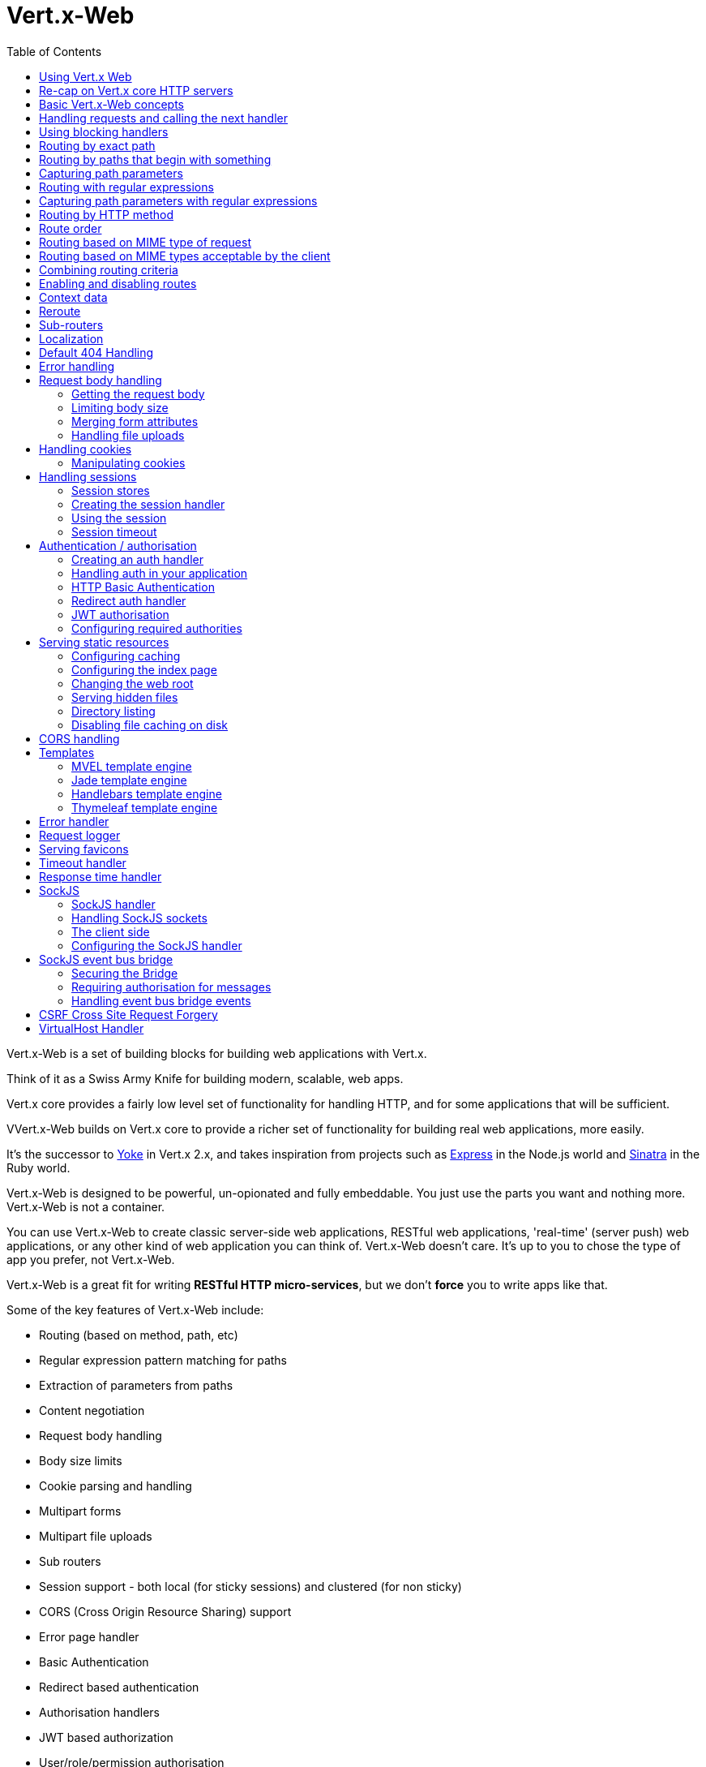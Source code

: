 = Vert.x-Web
:toc: left

Vert.x-Web is a set of building blocks for building web applications with Vert.x.

Think of it as a Swiss Army Knife for building
modern, scalable, web apps.

Vert.x core provides a fairly low level set of functionality for handling HTTP, and for some applications
that will be sufficient.

VVert.x-Web builds on Vert.x core to provide a richer set of functionality for building real web applications, more
easily.

It's the successor to http://pmlopes.github.io/yoke/[Yoke] in Vert.x 2.x, and takes inspiration from projects such
as http://expressjs.com/[Express] in the Node.js world and http://www.sinatrarb.com/[Sinatra] in the Ruby world.

Vert.x-Web is designed to be powerful, un-opionated and fully embeddable. You just use the parts you want and nothing more.
Vert.x-Web is not a container.

You can use Vert.x-Web to create classic server-side web applications, RESTful web applications, 'real-time' (server push)
web applications, or any other kind of web application you can think of. Vert.x-Web doesn't care. It's up to you to chose
the type of app you prefer, not Vert.x-Web.

Vert.x-Web is a great fit for writing *RESTful HTTP micro-services*, but we don't *force* you to write apps like that.

Some of the key features of Vert.x-Web include:

* Routing (based on method, path, etc)
* Regular expression pattern matching for paths
* Extraction of parameters from paths
* Content negotiation
* Request body handling
* Body size limits
* Cookie parsing and handling
* Multipart forms
* Multipart file uploads
* Sub routers
* Session support - both local (for sticky sessions) and clustered (for non sticky)
* CORS (Cross Origin Resource Sharing) support
* Error page handler
* Basic Authentication
* Redirect based authentication
* Authorisation handlers
* JWT based authorization
* User/role/permission authorisation
* Favicon handling
* Template support for server side rendering, including support for the following template engines out of the box:
** Handlebars
** Jade,
** MVEL
** Thymeleaf
* Response time handler
* Static file serving, including caching logic and directory listing.
* Request timeout support
* SockJS support
* Event-bus bridge
* CSRF Cross Site Request Forgery
* VirtualHost

Most features in Vert.x-Web are implemented as handlers so you can always write your own. We envisage many more being written
over time.

We'll discuss all these features in this manual.

== Using Vert.x Web

To use vert.x web, add the following dependency to the _dependencies_ section of your build descriptor:

* Maven (in your `pom.xml`):

[source,xml,subs="+attributes"]
----
<dependency>
  <groupId>io.vertx</groupId>
  <artifactId>vertx-web</artifactId>
  <version>3.2.0-SNAPSHOT</version>
</dependency>
----

* Gradle (in your `build.gradle` file):

[source,groovy,subs="+attributes"]
----
compile io.vertx:vertx-web:3.2.0-SNAPSHOT
----


== Re-cap on Vert.x core HTTP servers

Vert.x-Web uses and exposes the API from Vert.x core, so it's well worth getting familiar with the basic concepts of writing
HTTP servers using Vert.x core, if you're not already.

The Vert.x core HTTP documentation goes into a lot of detail on this.

Here's a hello world web server written using Vert.x core. At this point there is no Vert.x-Web involved:

[source,java]
----
server = vertx.create_http_server()

server.request_handler() { |request|

  # This handler gets called for each request that arrives on the server
  response = request.response()
  response.put_header("content-type", "text/plain")

  # Write to the response and end it
  response.end("Hello World!")
}

server.listen(8080)

----

We create an HTTP server instance, and we set a request handler on it. The request handler will be called whenever
a request arrives on the server.

When that happens we are just going to set the content type to `text/plain`, and write `Hello World!` and end the
response.

We then tell the server to listen at port `8080` (default host is `localhost`).

You can run this, and point your browser at `http://localhost:8080` to verify that it works as expected.

== Basic Vert.x-Web concepts

Here's the 10000 foot view:

A `link:yardoc/VertxWeb/Router.html[Router]` is one of the core concepts of Vert.x-Web. It's an object which maintains zero or more
`link:yardoc/VertxWeb/Route.html[Routes]` .

A router takes an HTTP request and finds the first matching route for that request, and passes the request to that route.

The route can have a _handler_ associated with it, which then receives the request. You then _do something_ with the
request, and then, either end it or pass it to the next matching handler.

Here's a simple router example:

[source,ruby]
----
require 'vertx-web/router'
server = vertx.create_http_server()

router = VertxWeb::Router.router(vertx)

router.route().handler() { |routingContext|

  # This handler will be called for every request
  response = routingContext.response()
  response.put_header("content-type", "text/plain")

  # Write to the response and end it
  response.end("Hello World from Vert.x-Web!")
}

server.request_handler(&router.method(:accept)).listen(8080)


----

It basically does the same thing as the Vert.x Core HTTP server hello world example from the previous section,
but this time using Vert.x-Web.

We create an HTTP server as before, then we create a router. Once we've done that we create a simple route with
no matching criteria so it will match _all_ requests that arrive on the server.

We then specify a handler for that route. That handler will be called for all requests that arrive on the server.

The object that gets passed into the handler is a `link:yardoc/VertxWeb/RoutingContext.html[RoutingContext]` - this contains
the standard Vert.x `link:../../vertx-core/ruby/yardoc/Vertx/HttpServerRequest.html[HttpServerRequest]` and `link:../../vertx-core/ruby/yardoc/Vertx/HttpServerResponse.html[HttpServerResponse]`
but also various other useful stuff that makes working with Vert.x-Web simpler.

For every request that is routed there is a unique routing context instance, and the same instance is passed to
all handlers for that request.

Once we've set up the handler, we set the request handler of the HTTP server to pass all incoming requests
to `link:yardoc/VertxWeb/Router.html#accept-instance_method[accept]`.

So, that's the basics. Now we'll look at things in more detail:

== Handling requests and calling the next handler

When Vert.x-Web decides to route a request to a matching route, it calls the handler of the route passing in an instance
of `link:yardoc/VertxWeb/RoutingContext.html[RoutingContext]`.

If you don't end the response in your handler, you should call `link:yardoc/VertxWeb/RoutingContext.html#next-instance_method[next]` so another
matching route can handle the request (if any).

You don't have to call `link:yardoc/VertxWeb/RoutingContext.html#next-instance_method[next]` before the handler has finished executing.
You can do this some time later, if you want:

[source,ruby]
----

route1 = router.route("/some/path/").handler() { |routingContext|

  response = routingContext.response()
  # enable chunked responses because we will be adding data as
  # we execute over other handlers. This is only required once and
  # only if several handlers do output.
  response.set_chunked(true)

  response.write("route1\n")

  # Call the next matching route after a 5 second delay
  routingContext.vertx().set_timer(5000) { |tid|
    routingContext.next()
  }
}

route2 = router.route("/some/path/").handler() { |routingContext|

  response = routingContext.response()
  response.write("route2\n")

  # Call the next matching route after a 5 second delay
  routingContext.vertx().set_timer(5000) { |tid|
    routingContext.next()
  }
}

route3 = router.route("/some/path/").handler() { |routingContext|

  response = routingContext.response()
  response.write("route3")

  # Now end the response
  routingContext.response().end()
}


----

In the above example `route1` is written to the response, then 5 seconds later `route2` is written to the response,
then 5 seconds later `route3` is written to the response and the response is ended.

Note, all this happens without any thread blocking.

== Using blocking handlers

Sometimes, you might have to do something in a handler that might block the event loop for some time, e.g. call
a legacy blocking API or do some intensive calculation.

You can't do that in a normal handler, so we provide the ability to set blocking handlers on a route.

A blocking handler looks just like a normal handler but it's called by Vert.x using a thread from the worker pool
not using an event loop.

You set a blocking handler on a route with `link:yardoc/VertxWeb/Route.html#blocking_handler-instance_method[blockingHandler]`.
Here's an example:

[source,ruby]
----

router.route().blocking_handler() { |routingContext|

  # Do something that might take some time synchronously
  service.do_something_that_blocks()

  # Now call the next handler
  routingContext.next()

}

----

By default, any blocking handlers executed on the same context (e.g. the same verticle instance) are _ordered_ - this
means the next one won't be executed until the previous one has completed. If you don't care about orderering and
don't mind your blocking handlers executing in parallel you can set the blocking handler specifying `ordered` as
false using `link:yardoc/VertxWeb/Route.html#blocking_handler-instance_method[blockingHandler]`.

== Routing by exact path

A route can be set-up to match the path from the request URI. In this case it will match any request which has a path
that's the same as the specified path.

In the following example the handler will be called for a request `/some/path/`. We also ignore trailing slashes
so it will be called for paths `/some/path` and `/some/path//` too:

[source,ruby]
----

route = router.route().path("/some/path/")

route.handler() { |routingContext|
  # This handler will be called for the following request paths:

  # `/some/path`
  # `/some/path/`
  # `/some/path//`
  #
  # but not:
  # `/some/path/subdir`
}


----

== Routing by paths that begin with something

Often you want to route all requests that begin with a certain path. You could use a regex to do this, but a simply
way is to use an asterisk `*` at the end of the path when declaring the route path.

In the following example the handler will be called for any request with a URI path that starts with
`/some/path/`.

For example `/some/path/foo.html` and `/some/path/otherdir/blah.css` would both match.

[source,ruby]
----

route = router.route().path("/some/path/*")

route.handler() { |routingContext|
  # This handler will be called for any path that starts with
  # `/some/path/`, e.g.

  # `/some/path`
  # `/some/path/`
  # `/some/path/subdir`
  # `/some/path/subdir/blah.html`
  #
  # but not:
  # `/some/bath`
}


----

With any path it can also be specified when creating the route:

[source,ruby]
----

route = router.route("/some/path/*")

route.handler() { |routingContext|
  # This handler will be called same as previous example
}


----

== Capturing path parameters

It's possible to match paths using placeholders for parameters which are then available in the request
`link:../../vertx-core/ruby/yardoc/Vertx/HttpServerRequest.html#params-instance_method[params]`.

Here's an example

[source,ruby]
----

route = router.route(:POST, "/catalogue/products/:productype/:productid/")

route.handler() { |routingContext|

  productType = routingContext.request().get_param("producttype")
  productID = routingContext.request().get_param("productid")

  # Do something with them...
}


----

The placeholders consist of `:` followed by the parameter name. Parameter names consist of any alphabetic character,
numeric character or underscore.

In the above example, if a POST request is made to path: `/catalogue/products/tools/drill123/` then the route will match
and `productType` will receive the value `tools` and productID will receive the value `drill123`.

== Routing with regular expressions

Regular expressions can also be used to match URI paths in routes.

[source,ruby]
----

# Matches any path ending with 'foo'
route = router.route().path_regex(".*foo")

route.handler() { |routingContext|

  # This handler will be called for:

  # /some/path/foo
  # /foo
  # /foo/bar/wibble/foo
  # /foo/bar

  # But not:
  # /bar/wibble
}


----

Alternatively the regex can be specified when creating the route:

[source,ruby]
----

route = router.route_with_regex(".*foo")

route.handler() { |routingContext|

  # This handler will be called same as previous example

}


----

== Capturing path parameters with regular expressions

You can also capture path parameters when using regular expressions, here's an example:

[source,ruby]
----

route = router.route_with_regex(".*foo")

# This regular expression matches paths that start with something like:
# "/foo/bar" - where the "foo" is captured into param0 and the "bar" is captured into
# param1
route.path_regex("\\/([^\\/]+)\\/([^\\/]+)").handler() { |routingContext|

  productType = routingContext.request().get_param("param0")
  productID = routingContext.request().get_param("param1")

  # Do something with them...
}


----

In the above example, if a request is made to path: `/tools/drill123/` then the route will match
and `productType` will receive the value `tools` and productID will receive the value `drill123`.

Captures are denoted in regular expressions with capture groups (i.e. surrounding the capture with round brackets)

== Routing by HTTP method

By default a route will match all HTTP methods.

If you want a route to only match for a specific HTTP method you can use `link:yardoc/VertxWeb/Route.html#method-instance_method[method]`

[source,ruby]
----

route = router.route().method(:POST)

route.handler() { |routingContext|

  # This handler will be called for any POST request

}


----

Or you can specify this with a path when creating the route:

[source,ruby]
----

route = router.route(:POST, "/some/path/")

route.handler() { |routingContext|

  # This handler will be called for any POST request to a URI path starting with /some/path/

}


----

If you want to route for a specific HTTP method you can also use the methods such as `link:yardoc/VertxWeb/Router.html#get-instance_method[get]`,
`link:yardoc/VertxWeb/Router.html#post-instance_method[post]` and `link:yardoc/VertxWeb/Router.html#put-instance_method[put]` named after the HTTP
method name. For example:

[source,ruby]
----

router.get().handler() { |routingContext|

  # Will be called for any GET request

}

router.get("/some/path/").handler() { |routingContext|

  # Will be called for any GET request to a path
  # starting with /some/path

}

router.get_with_regex(".*foo").handler() { |routingContext|

  # Will be called for any GET request to a path
  # ending with `foo`

}

# There are also equivalents to the above for PUT, POST, DELETE, HEAD and OPTIONS


----

If you want to specify a route will match for more than HTTP method you can call `link:yardoc/VertxWeb/Route.html#method-instance_method[method]`
multiple times:

[source,ruby]
----

route = router.route().method(:POST).method(:PUT)

route.handler() { |routingContext|

  # This handler will be called for any POST or PUT request

}


----

== Route order

By default routes are matched in the order they are added to the router.

When a request arrives the router will step through each route and check if it matches, if it matches then
the handler for that route will be called.

If the handler subsequently calls `link:yardoc/VertxWeb/RoutingContext.html#next-instance_method[next]` the handler for the next
matching route (if any) will be called. And so on.

Here's an example to illustrate this:

[source,ruby]
----

route1 = router.route("/some/path/").handler() { |routingContext|

  response = routingContext.response()
  # enable chunked responses because we will be adding data as
  # we execute over other handlers. This is only required once and
  # only if several handlers do output.
  response.set_chunked(true)

  response.write("route1\n")

  # Now call the next matching route
  routingContext.next()
}

route2 = router.route("/some/path/").handler() { |routingContext|

  response = routingContext.response()
  response.write("route2\n")

  # Now call the next matching route
  routingContext.next()
}

route3 = router.route("/some/path/").handler() { |routingContext|

  response = routingContext.response()
  response.write("route3")

  # Now end the response
  routingContext.response().end()
}


----

In the above example the response will contain:

----
route1
route2
route3
----

As the routes have been called in that order for any request that starts with `/some/path`.

If you want to override the default ordering for routes, you can do so using `link:yardoc/VertxWeb/Route.html#order-instance_method[order]`,
specifying an integer value.

Routes are assigned an order at creation time corresponding to the order in which they were added to the router, with
the first route numbered `0`, the second route numbered `1`, and so on.

By specifying an order for the route you can override the default ordering. Order can also be negative, e.g. if you
want to ensure a route is evaluated before route number `0`.

Let's change the ordering of route2 so it runs before route1:

[source,ruby]
----

route1 = router.route("/some/path/").handler() { |routingContext|

  response = routingContext.response()
  response.write("route1\n")

  # Now call the next matching route
  routingContext.next()
}

route2 = router.route("/some/path/").handler() { |routingContext|

  response = routingContext.response()
  # enable chunked responses because we will be adding data as
  # we execute over other handlers. This is only required once and
  # only if several handlers do output.
  response.set_chunked(true)

  response.write("route2\n")

  # Now call the next matching route
  routingContext.next()
}

route3 = router.route("/some/path/").handler() { |routingContext|

  response = routingContext.response()
  response.write("route3")

  # Now end the response
  routingContext.response().end()
}

# Change the order of route2 so it runs before route1
route2.order(-1)

----

then the response will now contain:

----
route2
route1
route3
----

If two matching routes have the same value of order, then they will be called in the order they were added.

You can also specify that a route is handled last, with `link:yardoc/VertxWeb/Route.html#last-instance_method[last]`

== Routing based on MIME type of request

You can specify that a route will match against matching request MIME types using `link:yardoc/VertxWeb/Route.html#consumes-instance_method[consumes]`.

In this case, the request will contain a `content-type` header specifying the MIME type of the request body.
This will be matched against the value specified in `link:yardoc/VertxWeb/Route.html#consumes-instance_method[consumes]`.

Basically, `consumes` is describing which MIME types the handler can _consume_.

Matching can be done on exact MIME type matches:

[source,ruby]
----

# Exact match
router.route().consumes("text/html").handler() { |routingContext|

  # This handler will be called for any request with
  # content-type header set to `text/html`

}

----

Multiple exact matches can also be specified:

[source,ruby]
----

# Multiple exact matches
router.route().consumes("text/html").consumes("text/plain").handler() { |routingContext|

  # This handler will be called for any request with
  # content-type header set to `text/html` or `text/plain`.

}

----

Matching on wildcards for the sub-type is supported:

[source,ruby]
----

# Sub-type wildcard match
router.route().consumes("text/*").handler() { |routingContext|

  # This handler will be called for any request with top level type `text`
  # e.g. content-type header set to `text/html` or `text/plain` will both match

}

----

And you can also match on the top level type

[source,ruby]
----

# Top level type wildcard match
router.route().consumes("*/json").handler() { |routingContext|

  # This handler will be called for any request with sub-type json
  # e.g. content-type header set to `text/json` or `application/json` will both match

}

----

If you don't specify a `/` in the consumers, it will assume you meant the sub-type.

== Routing based on MIME types acceptable by the client

The HTTP `accept` header is used to signify which MIME types of the response are acceptable to the client.

An `accept` header can have multiple MIME types separated by '`,`'.

MIME types can also have a `q` value appended to them* which signifies a weighting to apply if more than one
response MIME type is available matching the accept header. The q value is a number between 0 and 1.0.
If omitted it defaults to 1.0.

For example, the following `accept` header signifies the client will accept a MIME type of only `text/plain`:

 Accept: text/plain

With the following the client will accept `text/plain` or `text/html` with no preference.

 Accept: text/plain, text/html

With the following the client will accept `text/plain` or `text/html` but prefers `text/html` as it has a higher
`q` value (the default value is q=1.0)

 Accept: text/plain; q=0.9, text/html

If the server can provide both text/plain and text/html it should provide the text/html in this case.

By using `link:yardoc/VertxWeb/Route.html#produces-instance_method[produces]` you define which MIME type(s) the route produces, e.g. the
following handler produces a response with MIME type `application/json`.

[source,java]
----

router.route().produces("application/json").handler() { |routingContext|

  response = routingContext.response()
  response.put_header("content-type", "application/json")
  response.write(someJSON).end()

}

----

In this case the route will match with any request with an `accept` header that matches `application/json`.

Here are some examples of `accept` headers that will match:

 Accept: application/json
 Accept: application/*
 Accept: application/json, text/html
 Accept: application/json;q=0.7, text/html;q=0.8, text/plain

You can also mark your route as producing more than one MIME type. If this is the case, then you use
`link:yardoc/VertxWeb/RoutingContext.html#get_acceptable_content_type-instance_method[getAcceptableContentType]` to find out the actual MIME type that
was accepted.

[source,ruby]
----

# This route can produce two different MIME types
router.route().produces("application/json").produces("text/html").handler() { |routingContext|

  response = routingContext.response()

  # Get the actual MIME type acceptable
  acceptableContentType = routingContext.get_acceptable_content_type()

  response.put_header("content-type", acceptableContentType)
  response.write(whatever).end()
}

----

In the above example, if you sent a request with the following `accept` header:

 Accept: application/json; q=0.7, text/html

Then the route would match and `acceptableContentType` would contain `text/html` as both are
acceptable but that has a higher `q` value.

== Combining routing criteria

You can combine all the above routing criteria in many different ways, for example:

[source,ruby]
----

route = router.route(:PUT, "myapi/orders").consumes("application/json").produces("application/json")

route.handler() { |routingContext|

  # This would be match for any PUT method to paths starting with "myapi/orders" with a
  # content-type of "application/json"
  # and an accept header matching "application/json"

}


----

== Enabling and disabling routes

You can disable a route with `link:yardoc/VertxWeb/Route.html#disable-instance_method[disable]`. A disabled route will be ignored when matching.

You can re-enable a disabled route with `link:yardoc/VertxWeb/Route.html#enable-instance_method[enable]`

== Context data

You can use the context data in the `link:yardoc/VertxWeb/RoutingContext.html[RoutingContext]` to maintain any data that you
want to share between handlers for the lifetime of the request.

Here's an example where one handler sets some data in the context data and a subsequent handler retrieves it:

You can use the `link:yardoc/VertxWeb/RoutingContext.html#put-instance_method[put]` to put any object, and
`link:yardoc/VertxWeb/RoutingContext.html#get-instance_method[get]` to retrieve any object from the context data.

A request sent to path `/some/path/other` will match both routes.

[source,ruby]
----

router.get("/some/path").handler() { |routingContext|

  routingContext.put("foo", "bar")
  routingContext.next()

}

router.get("/some/path/other").handler() { |routingContext|

  bar = routingContext.get("foo")
  # Do something with bar
  routingContext.response().end()

}


----



== Reroute

Until now all routing mechanism allow you to handle your requests in a sequential way, however there might be times
where you will want to go back. Since the context does not expose any information about the previous or next handler,
mostly because this information is dynamic there is a way to restart the whole routing from the start of the current
Router.

[source,ruby]
----

router.get("/some/path").handler() { |routingContext|

  routingContext.put("foo", "bar")
  routingContext.next()

}

router.get("/some/path/B").handler() { |routingContext|
  routingContext.response().end()
}

router.get("/some/path").handler() { |routingContext|
  routingContext.reroute("/some/path/B")
}


----

So from the code you can see that if a request arrives at `/some/path` if first add a value to the context, then
moves to the next handler that re routes the request to `/some/path/B` which terminates the request.

You can reroute based on a new path or based on a new path and method. Note however that rerouting based on method
might introduce security issues since for example a usually safe GET request can become a DELETE.

== Sub-routers

Sometimes if you have a lot of handlers it can make sense to split them up into multiple routers. This is also useful
if you want to reuse a set of handlers in a different application, rooted at a different path root.

To do this you can mount a router at a _mount point_ in another router. The router that is mounted is called a
_sub-router_. Sub routers can mount other sub routers so you can have several levels of sub-routers if you like.

Let's look at a simple example of a sub-router mounted with another router.

This sub-router will maintain the set of handlers that corresponds to a simple fictional REST API. We will mount that on another
router. The full implementation of the REST API is not shown.

Here's the sub-router:

[source,ruby]
----
require 'vertx-web/router'

restAPI = VertxWeb::Router.router(vertx)

restAPI.get("/products/:productID").handler() { |rc|

  # TODO Handle the lookup of the product....
  rc.response().write(productJSON)

}

restAPI.put("/products/:productID").handler() { |rc|

  # TODO Add a new product...
  rc.response().end()

}

restAPI.delete("/products/:productID").handler() { |rc|

  # TODO delete the product...
  rc.response().end()

}

----

If this router was used as a top level router, then GET/PUT/DELETE requests to urls like `/products/product1234`
would invoke the  API.

However, let's say we already have a web-site as described by another router:

[source,ruby]
----
require 'vertx-web/router'
mainRouter = VertxWeb::Router.router(vertx)

# Handle static resources
mainRouter.route("/static/*").handler(&myStaticHandler)

mainRouter.route(".*\\.templ").handler(&myTemplateHandler)

----

We can now mount the sub router on the main router, against a mount point, in this case `/productsAPI`

[source,ruby]
----

mainRouter.mount_sub_router("/productsAPI", restAPI)


----

This means the REST API is now accessible via paths like: `/productsAPI/products/product1234`

== Localization

Vert.x Web parses the `Accept-Language` header and provides some helper methods to identify which is the preferred
locale for a client or the sorted list of preferred locales by quality.

[source,ruby]
----

route = router.get("/localized").handler() { |rc|
  # although it might seem strange by running a loop with a switch we
  # make sure that the locale order of preference is preserved when
  # replying in the users language.
  rc.acceptable_locales().each do |locale|
    return
  end
  # we do not know the user language so lets just inform that back:
  rc.response().end("Sorry we don't speak: #{rc.preferred_locale()}")
}

----

The main method `link:yardoc/VertxWeb/RoutingContext.html#acceptable_locales-instance_method[acceptableLocales]` will return the ordered list of locales the
user understands, if you're only interested in the user prefered locale then the helper:
`link:yardoc/VertxWeb/RoutingContext.html#preferred_locale-instance_method[preferredLocale]` will return the 1st element of the list or `null` if no
locale was provided by the user.

== Default 404 Handling

If no routes match for any particular request, Vert.x-Web will signal a 404 error.

This can then be handled by your own error handler, or perhaps the augmented error handler that we supply to use,
or if no error handler is provided Vert.x-Web will send back a basic 404 (Not Found) response.

== Error handling

As well as setting handlers to handle requests you can also set handlers to handle failures in routing.

Failure handlers are used with the exact same route matching criteria that you use with normal handlers.

For example you can provide a failure handler that will only handle failures on certain paths, or for certain HTTP methods.

This allows you to set different failure handlers for different parts of your application.

Here's an example failure handler that will only be called for failure that occur when routing to GET requests
to paths that start with `/somepath/`:

[source,ruby]
----

route = router.get("/somepath/*")

route.failure_handler() { |frc|

  # This will be called for failures that occur
  # when routing requests to paths starting with
  # '/somepath/'

}

----

Failure routing will occur if a handler throws an exception, or if a handler calls
`link:yardoc/VertxWeb/RoutingContext.html#fail-instance_method[fail]` specifying an HTTP status code to deliberately signal a failure.

If an exception is caught from a handler this will result in a failure with status code `500` being signalled.

When handling the failure, the failure handler is passed the routing context which also allows the failure or failure code
to be retrieved so the failure handler can use that to generate a failure response.

[source,ruby]
----

route1 = router.get("/somepath/path1/")

route1.handler() { |routingContext|

  # Let's say this throws a RuntimeException
  raise "something happened!"

}

route2 = router.get("/somepath/path2")

route2.handler() { |routingContext|

  # This one deliberately fails the request passing in the status code
  # E.g. 403 - Forbidden
  routingContext.fail(403)

}

# Define a failure handler
# This will get called for any failures in the above handlers
route3 = router.get("/somepath/*")

route3.failure_handler() { |failureRoutingContext|

  statusCode = failureRoutingContext.status_code()

  # Status code will be 500 for the RuntimeException or 403 for the other failure
  response = failureRoutingContext.response()
  response.set_status_code(statusCode).end("Sorry! Not today")

}


----

For the eventuality that an error occurs when running the error handler related usage of not allowed characters in
status message header, then the original status message will be changed to the default message from the error code.
This is a tradeoff to keep the semantics of the HTTP protocol working instead of abruptly creash and close the socket
without properly completing the protocol.

== Request body handling

The `link:yardoc/VertxWeb/BodyHandler.html[BodyHandler]` allows you to retrieve request bodies, limit body sizes and handle
file uploads.

You should make sure a body handler is on a matching route for any requests that require this functionality.

The usage of this handler requires that it is installed as soon as possible in the router since it needs
to install handlers to consume the HTTP request body and this must be done before executing any async call.

[source,ruby]
----
require 'vertx-web/body_handler'

# This body handler will be called for all routes
router.route().handler(&VertxWeb::BodyHandler.create().method(:handle))


----

=== Getting the request body

If you know the request body is JSON, then you can use `link:yardoc/VertxWeb/RoutingContext.html#get_body_as_json-instance_method[getBodyAsJson]`,
if you know it's a string you can use `link:yardoc/VertxWeb/RoutingContext.html#get_body_as_string-instance_method[getBodyAsString]`, or to
retrieve it as a buffer use `link:yardoc/VertxWeb/RoutingContext.html#get_body-instance_method[getBody]`.

=== Limiting body size

To limit the size of a request body, create the body handler then use `link:yardoc/VertxWeb/BodyHandler.html#set_body_limit-instance_method[setBodyLimit]`
to specifying the maximum body size, in bytes. This is useful to avoid running out of memory with very large bodies.

If an attempt to send a body greater than the maximum size is made, an HTTP status code of 413 - `Request Entity Too Large`,
will be sent.

There is no body limit by default.

=== Merging form attributes

By default, the body handler will merge any form attributes into the request parameters. If you don't want this behaviour
you can use disable it with `link:yardoc/VertxWeb/BodyHandler.html#set_merge_form_attributes-instance_method[setMergeFormAttributes]`.

=== Handling file uploads

Body handler is also used to handle multi-part file uploads.

If a body handler is on a matching route for the request, any file uploads will be automatically streamed to the
uploads directory, which is `file-uploads` by default.

Each file will be given an automatically generated file name, and the file uploads will be available on the routing
context with `link:yardoc/VertxWeb/RoutingContext.html#file_uploads-instance_method[fileUploads]`.

Here's an example:

[source,ruby]
----
require 'vertx-web/body_handler'

router.route().handler(&VertxWeb::BodyHandler.create().method(:handle))

router.post("/some/path/uploads").handler() { |routingContext|

  uploads = routingContext.file_uploads()
  # Do something with uploads....

}

----

Each file upload is described by a `link:yardoc/VertxWeb/FileUpload.html[FileUpload]` instance, which allows various properties
such as the name, file-name and size to be accessed.

== Handling cookies

Vert.x-Web has cookies support using the `link:yardoc/VertxWeb/CookieHandler.html[CookieHandler]`.

You should make sure a cookie handler is on a matching route for any requests that require this functionality.

[source,ruby]
----
require 'vertx-web/cookie_handler'

# This cookie handler will be called for all routes
router.route().handler(&VertxWeb::CookieHandler.create().method(:handle))


----

=== Manipulating cookies

You use `link:yardoc/VertxWeb/RoutingContext.html#get_cookie-instance_method[getCookie]` to retrieve
a cookie by name, or use `link:yardoc/VertxWeb/RoutingContext.html#cookies-instance_method[cookies]` to retrieve the entire set.

To remove a cookie, use `link:yardoc/VertxWeb/RoutingContext.html#remove_cookie-instance_method[removeCookie]`.

To add a cookie use `link:yardoc/VertxWeb/RoutingContext.html#add_cookie-instance_method[addCookie]`.

The set of cookies will be written back in the response automatically when the response headers are written so the
browser can store them.

Cookies are described by instances of `link:yardoc/VertxWeb/Cookie.html[Cookie]`. This allows you to retrieve the name,
value, domain, path and other normal cookie properties.

Here's an example of querying and adding cookies:

[source,ruby]
----
require 'vertx-web/cookie_handler'
require 'vertx-web/cookie'

# This cookie handler will be called for all routes
router.route().handler(&VertxWeb::CookieHandler.create().method(:handle))

router.route("some/path/").handler() { |routingContext|

  someCookie = routingContext.get_cookie("mycookie")
  cookieValue = someCookie.get_value()

  # Do something with cookie...

  # Add a cookie - this will get written back in the response automatically
  routingContext.add_cookie(VertxWeb::Cookie.cookie("othercookie", "somevalue"))
}

----

== Handling sessions

Vert.x-Web provides out of the box support for sessions.

Sessions last between HTTP requests for the length of a browser session and give you a place where you can add
session-scope information, such as a shopping basket.

Vert.x-Web uses session cookies to identify a session. The session cookie is temporary and will be deleted by your browser
when it's closed.

We don't put the actual data of your session in the session cookie - the cookie simply uses an identifier to look-up
the actual session on the server. The identifier is a random UUID generated using a secure random, so it should
be effectively unguessable.

Cookies are passed across the wire in HTTP requests and responses so it's always wise to make sure you are using
HTTPS when sessions are being used. Vert.x will warn you if you attempt to use sessions over straight HTTP.

To enable sessions in your application you must have a `link:yardoc/VertxWeb/SessionHandler.html[SessionHandler]`
on a matching route before your application logic.

The session handler handles the creation of session cookies and the lookup of the session so you don't have to do
that yourself.

=== Session stores

To create a session handler you need to have a session store instance. The session store is the object that
holds the actual sessions for your application.

Vert.x-Web comes with two session store implementations out of the box, and you can also write your own if you prefer.

==== Local session store

With this store, sessions are stored locally in memory and only available in this instance.

This store is appropriate if you have just a single Vert.x instance of you are using sticky sessions in your application
and have configured your load balancer to always route HTTP requests to the same Vert.x instance.

If you can't ensure your requests will all terminate on the same server then don't use this store as your
requests might end up on a server which doesn't know about your session.

Local session stores are implemented by using a shared local map, and have a reaper which clears out expired sessions.

The reaper interval can be configured with
`link:yardoc/VertxWeb/LocalSessionStore.html#create-class_method[LocalSessionStore.create]`.

Here are some examples of creating a `link:yardoc/VertxWeb/LocalSessionStore.html[LocalSessionStore]`

[source,ruby]
----
require 'vertx-web/local_session_store'

# Create a local session store using defaults
store1 = VertxWeb::LocalSessionStore.create(vertx)

# Create a local session store specifying the local shared map name to use
# This might be useful if you have more than one application in the same
# Vert.x instance and want to use different maps for different applications
store2 = VertxWeb::LocalSessionStore.create(vertx, "myapp3.sessionmap")

# Create a local session store specifying the local shared map name to use and
# setting the reaper interval for expired sessions to 10 seconds
store3 = VertxWeb::LocalSessionStore.create(vertx, "myapp3.sessionmap", 10000)


----

==== Clustered session store

With this store, sessions are stored in a distributed map which is accessible across the Vert.x cluster.

This store is appropriate if you're _not_ using sticky sessions, i.e. your load balancer is distributing different
requests from the same browser to different servers.

Your session is accessible from any node in the cluster using this store.

To you use a clustered session store you should make sure your Vert.x instance is clustered.

Here are some examples of creating a `link:yardoc/VertxWeb/ClusteredSessionStore.html[ClusteredSessionStore]`

[source,ruby]
----
require 'vertx-web/clustered_session_store'
require 'vertx/vertx'

# a clustered Vert.x
Vertx::Vertx.clustered_vertx({
  'clustered' => true
}) { |res_err,res|

  vertx = res

  # Create a clustered session store using defaults
  store1 = VertxWeb::ClusteredSessionStore.create(vertx)

  # Create a clustered session store specifying the distributed map name to use
  # This might be useful if you have more than one application in the cluster
  # and want to use different maps for different applications
  store2 = VertxWeb::ClusteredSessionStore.create(vertx, "myclusteredapp3.sessionmap")
}


----

=== Creating the session handler

Once you've created a session store you can create a session handler, and add it to a route. You should make sure
your session handler is routed to before your application handlers.

You'll also need to include a `link:yardoc/VertxWeb/CookieHandler.html[CookieHandler]` as the session handler uses cookies to
lookup the session. The cookie handler should be before the session handler when routing.

Here's an example:

[source,ruby]
----
require 'vertx-web/router'
require 'vertx-web/cookie_handler'
require 'vertx-web/clustered_session_store'
require 'vertx-web/session_handler'

router = VertxWeb::Router.router(vertx)

# We need a cookie handler first
router.route().handler(&VertxWeb::CookieHandler.create().method(:handle))

# Create a clustered session store using defaults
store = VertxWeb::ClusteredSessionStore.create(vertx)

sessionHandler = VertxWeb::SessionHandler.create(store)

# Make sure all requests are routed through the session handler too
router.route().handler(&sessionHandler.method(:handle))

# Now your application handlers
router.route("/somepath/blah/").handler() { |routingContext|

  session = routingContext.session()
  session.put("foo", "bar")
  # etc

}


----

The session handler will ensure that your session is automatically looked up (or created if no session exists)
from the session store and set on the routing context before it gets to your application handlers.

=== Using the session

In your handlers you can access the session instance with `link:yardoc/VertxWeb/RoutingContext.html#session-instance_method[session]`.

You put data into the session with `link:yardoc/VertxWeb/Session.html#put-instance_method[put]`,
you get data from the session with `link:yardoc/VertxWeb/Session.html#get-instance_method[get]`, and you remove
data from the session with `link:yardoc/VertxWeb/Session.html#remove-instance_method[remove]`.

The keys for items in the session are always strings. The values can be any type for a local session store, and for
a clustered session store they can be any basic type, or `link:../../vertx-core/ruby/yardoc/Vertx/Buffer.html[Buffer]`, `link:unavailable[JsonObject]`,
`link:unavailable[JsonArray]` or a serializable object, as the values have to serialized across the cluster.

Here's an example of manipulating session data:

[source,ruby]
----
require 'vertx-web/cookie_handler'

router.route().handler(&VertxWeb::CookieHandler.create().method(:handle))
router.route().handler(&sessionHandler.method(:handle))

# Now your application handlers
router.route("/somepath/blah").handler() { |routingContext|

  session = routingContext.session()

  # Put some data from the session
  session.put("foo", "bar")

  # Retrieve some data from a session
  age = session.get("age")

  # Remove some data from a session
  obj = session.remove("myobj")

}


----

Sessions are automatically written back to the store after after responses are complete.

You can manually destroy a session using `link:yardoc/VertxWeb/Session.html#destroy-instance_method[destroy]`. This will remove the session
from the context and the session store. Note that if there is no session a new one will be automatically created
for the next request from the browser that's routed through the session handler.

=== Session timeout

Sessions will be automatically timed out if they are not accessed for a time greater than the timeout period. When
a session is timed out, it is removed from the store.

Sessions are automatically marked as accessed when a request arrives and the session is looked up and and when the
response is complete and the session is stored back in the store.

You can also use `link:yardoc/VertxWeb/Session.html#set_accessed-instance_method[setAccessed]` to manually mark a session as accessed.

The session timeout can be configured when creating the session handler. Default timeout is 30 minutes.

== Authentication / authorisation

Vert.x comes with some out-of-the-box handlers for handling both authentication and authorisation.

=== Creating an auth handler

To create an auth handler you need an instance of `link:../../vertx-auth-common/ruby/yardoc/VertxAuthCommon/AuthProvider.html[AuthProvider]`. Auth provider is
used for authentication and authorisation of users. Vert.x provides several auth provider instances out of the box
in the vertx-auth project. For full information on auth providers and how to use and configure them
please consult the auth documentation.

Here's a simple example of creating a basic auth handler given an auth provider.

[source,ruby]
----
require 'vertx-web/cookie_handler'
require 'vertx-web/local_session_store'
require 'vertx-web/session_handler'
require 'vertx-web/basic_auth_handler'

router.route().handler(&VertxWeb::CookieHandler.create().method(:handle))
router.route().handler(&VertxWeb::SessionHandler.create(VertxWeb::LocalSessionStore.create(vertx)).method(:handle))

basicAuthHandler = VertxWeb::BasicAuthHandler.create(authProvider)

----

=== Handling auth in your application

Let's say you want all requests to paths that start with `/private/` to be subject to auth. To do that you make sure
your auth handler is before your application handlers on those paths:

[source,ruby]
----
require 'vertx-web/cookie_handler'
require 'vertx-web/local_session_store'
require 'vertx-web/session_handler'
require 'vertx-web/user_session_handler'
require 'vertx-web/basic_auth_handler'

router.route().handler(&VertxWeb::CookieHandler.create().method(:handle))
router.route().handler(&VertxWeb::SessionHandler.create(VertxWeb::LocalSessionStore.create(vertx)).method(:handle))
router.route().handler(&VertxWeb::UserSessionHandler.create(authProvider).method(:handle))

basicAuthHandler = VertxWeb::BasicAuthHandler.create(authProvider)

# All requests to paths starting with '/private/' will be protected
router.route("/private/*").handler(&basicAuthHandler.method(:handle))

router.route("/someotherpath").handler() { |routingContext|

  # This will be public access - no login required

}

router.route("/private/somepath").handler() { |routingContext|

  # This will require a login

  # This will have the value true
  isAuthenticated = routingContext.user() != nil

}

----

If the auth handler has successfully authenticated and authorised the user it will inject a `link:../../vertx-auth-common/ruby/yardoc/VertxAuthCommon/User.html[User]`
object into the `link:yardoc/VertxWeb/RoutingContext.html[RoutingContext]` so it's available in your handlers with:
`link:yardoc/VertxWeb/RoutingContext.html#user-instance_method[user]`.

If you want your User object to be stored in the session so it's available between requests so you don't have to
authenticate on each request, then you should make sure you have a session handler and a user session handler on matching
routes before the auth handler.

Once you have your user object you can also programmatically use the methods on it to authorise the user.

If you want to cause the user to be logged out you can call `link:yardoc/VertxWeb/RoutingContext.html#clear_user-instance_method[clearUser]`
on the routing context.

=== HTTP Basic Authentication

http://en.wikipedia.org/wiki/Basic_access_authentication[HTTP Basic Authentication] is a simple means of authentication
that can be appropriate for simple applications.

With basic auth, credentials are sent unencrypted across the wire in HTTP headers so it's essential that you serve
your application using HTTPS not HTTP.

With basic auth, if a user requests a resource that requires authorisation, the basic auth handler will send back
a `401` response with the header `WWW-Authenticate` set. This prompts the browser to show a log-in dialogue and
prompt the user to enter their username and password.

The request is made to the resource again, this time with the `Authorization` header set, containing the username
and password encoded in Base64.

When the basic auth handler receives this information, it calls the configured `link:../../vertx-auth-common/ruby/yardoc/VertxAuthCommon/AuthProvider.html[AuthProvider]`
with the username and password to authenticate the user. If the authentication is successful the handler attempts
to authorise the user. If that is successful then the routing of the request is allowed to continue to the application
handlers, otherwise a `403` response is returned to signify that access is denied.

The auth handler can be set-up with a set of authorities that are required for access to the resources to
be granted.

=== Redirect auth handler

With redirect auth handling the user is redirected to towards a login page in the case they are trying to access
a protected resource and they are not logged in.

The user then fills in the login form and submits it. This is handled by the server which authenticates
the user and, if authenticated redirects the user back to the original resource.

To use redirect auth you configure an instance of `link:yardoc/VertxWeb/RedirectAuthHandler.html[RedirectAuthHandler]` instead of a
basic auth handler.

You will also need to setup handlers to serve your actual login page, and a handler to handle the actual login itself.
To handle the login we provide a prebuilt handler `link:yardoc/VertxWeb/FormLoginHandler.html[FormLoginHandler]` for the purpose.

Here's an example of a simple app, using a redirect auth handler on the default redirect url `/loginpage`.

[source,ruby]
----
require 'vertx-web/cookie_handler'
require 'vertx-web/local_session_store'
require 'vertx-web/session_handler'
require 'vertx-web/user_session_handler'
require 'vertx-web/redirect_auth_handler'
require 'vertx-web/form_login_handler'
require 'vertx-web/static_handler'

router.route().handler(&VertxWeb::CookieHandler.create().method(:handle))
router.route().handler(&VertxWeb::SessionHandler.create(VertxWeb::LocalSessionStore.create(vertx)).method(:handle))
router.route().handler(&VertxWeb::UserSessionHandler.create(authProvider).method(:handle))

redirectAuthHandler = VertxWeb::RedirectAuthHandler.create(authProvider)

# All requests to paths starting with '/private/' will be protected
router.route("/private/*").handler(&redirectAuthHandler.method(:handle))

# Handle the actual login
router.route("/login").handler(&VertxWeb::FormLoginHandler.create(authProvider).method(:handle))

# Set a static server to serve static resources, e.g. the login page
router.route().handler(&VertxWeb::StaticHandler.create().method(:handle))

router.route("/someotherpath").handler() { |routingContext|
  # This will be public access - no login required
}

router.route("/private/somepath").handler() { |routingContext|

  # This will require a login

  # This will have the value true
  isAuthenticated = routingContext.user() != nil

}


----

=== JWT authorisation

With JWT authorisation resources can be protected by means of permissions and users without enough rights are denied
access.

To use this handler there are 2 steps involved:

* Setup an handler to issue tokens (or rely on a 3rd party)
* Setup the handler to filter the requests

Please note that these 2 handlers should be only available on HTTPS, not doing so allows sniffing the tokens in
transit which leads to session hijacking attacks.

Here's an example on how to issue tokens:

[source,ruby]
----
require 'vertx-web/router'
require 'vertx-auth-jwt/jwt_auth'

router = VertxWeb::Router.router(vertx)

authConfig = {
  'keyStore' => {
    'type' => "jceks",
    'path' => "keystore.jceks",
    'password' => "secret"
  }
}

authProvider = VertxAuthJwt::JWTAuth.create(vertx, authConfig)

router.route("/login").handler() { |ctx|
  # this is an example, authentication should be done with another provider...
  if ("paulo".==(ctx.request().get_param("username")) && "secret".==(ctx.request().get_param("password")))
    ctx.response().end(authProvider.generate_token({
      'sub' => "paulo"
    }, {
    }))
  else
    ctx.fail(401)
  end
}

----

Now that your client has a token all it is required is that for *all* consequent request the HTTP header
`Authorization` is filled with: `Bearer &lt;token&gt;` e.g.:

[source,ruby]
----
require 'vertx-web/router'
require 'vertx-auth-jwt/jwt_auth'
require 'vertx-web/jwt_auth_handler'

router = VertxWeb::Router.router(vertx)

authConfig = {
  'keyStore' => {
    'type' => "jceks",
    'path' => "keystore.jceks",
    'password' => "secret"
  }
}

authProvider = VertxAuthJwt::JWTAuth.create(vertx, authConfig)

router.route("/protected/*").handler(&VertxWeb::JWTAuthHandler.create(authProvider).method(:handle))

router.route("/protected/somepage").handler() { |ctx|
  # some handle code...
}

----

JWT allows you to add any information you like to the token itself. By doing this there is no state in the server
which allows you to scale your applications without need for clustered session data. In order to add data to the
token, during the creation of the token just add data to the JsonObject parameter:

[source,ruby]
----
require 'vertx-auth-jwt/jwt_auth'

authConfig = {
  'keyStore' => {
    'type' => "jceks",
    'path' => "keystore.jceks",
    'password' => "secret"
  }
}

authProvider = VertxAuthJwt::JWTAuth.create(vertx, authConfig)

authProvider.generate_token({
  'sub' => "paulo",
  'someKey' => "some value"
}, {
})

----

And the same when consuming:

[source,ruby]
----

handler = lambda { |rc|
  theSubject = rc.user().principal()['sub']
  someKey = rc.user().principal()['someKey']
}

----

=== Configuring required authorities

With any auth handler you can also configure required authorities to access the resource.

By default, if no authorities are configured then it is sufficient to be logged in to access the resource, otherwise
the user must be both logged in (authenticated) and have the required authorities.

Here's an example of configuring an app so that different authorities are required for different parts of the
app. Note that the meaning of the authorities is determined by the underlying auth provider that you use. E.g. some
may support a role/permission based model but others might use another model.

[source,ruby]
----
require 'vertx-web/redirect_auth_handler'

listProductsAuthHandler = VertxWeb::RedirectAuthHandler.create(authProvider)
listProductsAuthHandler.add_authority("list_products")

# Need "list_products" authority to list products
router.route("/listproducts/*").handler(&listProductsAuthHandler.method(:handle))

settingsAuthHandler = VertxWeb::RedirectAuthHandler.create(authProvider)
settingsAuthHandler.add_authority("role:admin")

# Only "admin" has access to /private/settings
router.route("/private/settings/*").handler(&settingsAuthHandler.method(:handle))


----

== Serving static resources

Vert.x-Web comes with an out of the box handler for serving static web resources so you can write static web servers
very easily.

To serve static resources such as `.html`, `.css`, `.js` or any other static resource, you use an instance of
`link:yardoc/VertxWeb/StaticHandler.html[StaticHandler]`.

Any requests to paths handled by the static handler will result in files being served from a directory on the file system
or from the classpath. The default static file directory is `webroot` but this can be configured.

In the following example all requests to paths starting with `/static/` will get served from the directory `webroot`:

[source,ruby]
----
require 'vertx-web/static_handler'

router.route("/static/*").handler(&VertxWeb::StaticHandler.create().method(:handle))


----

For example, if there was a request with path `/static/css/mystyles.css` the static serve will look for a file in the
directory `webroot/static/css/mystyle.css`.

It will also look for a file on the classpath called `webroot/static/css/mystyle.css`. This means you can package up all your
static resources into a jar file (or fatjar) and distribute them like that.

When Vert.x finds a resource on the classpath for the first time it extracts it and caches it in a temporary directory
on disk so it doesn't have to do this each time.

The handler will handle range aware requests. When a client makes a request to a static resource, the handler will
notify that it can handle range aware request by stating the unit on the `Accept-Ranges` header. Further requests
that contain the `Range` header with the correct unit and start and end indexes will then receive partial responses
with the correct `Content-Range` header.

=== Configuring caching

By default the static handler will set cache headers to enable browsers to effectively cache files.

Vert.x-Web sets the headers `cache-control`,`last-modified`, and `date`.

`cache-control` is set to `max-age=86400` by default. This corresponds to one day. This can be configured with
`link:yardoc/VertxWeb/StaticHandler.html#set_max_age_seconds-instance_method[setMaxAgeSeconds]` if required.

If a browser sends a GET or a HEAD request with an `if-modified-since` header and the resource has not been modified
since that date, a `304` status is returned which tells the browser to use its locally cached resource.

If handling of cache headers is not required, it can be disabled with `link:yardoc/VertxWeb/StaticHandler.html#set_caching_enabled-instance_method[setCachingEnabled]`.

When cache handling is enabled Vert.x-Web will cache the last modified date of resources in memory, this avoids a disk hit
to check the actual last modified date every time.

Entries in the cache have an expiry time, and after that time, the file on disk will be checked again and the cache
entry updated.

If you know that your files never change on disk, then the cache entry will effectively never expire. This is the
default.

If you know that your files might change on disk when the server is running then you can set files read only to false with
`link:yardoc/VertxWeb/StaticHandler.html#set_files_read_only-instance_method[setFilesReadOnly]`.

To enable the maximum number of entries that can be cached in memory at any one time you can use
`link:yardoc/VertxWeb/StaticHandler.html#set_max_cache_size-instance_method[setMaxCacheSize]`.

To configure the expiry time of cache entries you can use `link:yardoc/VertxWeb/StaticHandler.html#set_cache_entry_timeout-instance_method[setCacheEntryTimeout]`.

=== Configuring the index page

Any requests to the root path `/` will cause the index page to be served. By default the index page is `index.html`.
This can be configured with `link:yardoc/VertxWeb/StaticHandler.html#set_index_page-instance_method[setIndexPage]`.

=== Changing the web root

By default static resources will be served from the directory `webroot`. To configure this use
`link:yardoc/VertxWeb/StaticHandler.html#set_web_root-instance_method[setWebRoot]`.

=== Serving hidden files

By default the serve will serve hidden files (files starting with `.`).

If you do not want hidden files to be served you can configure it with `link:yardoc/VertxWeb/StaticHandler.html#set_include_hidden-instance_method[setIncludeHidden]`.

=== Directory listing

The server can also perform directory listing. By default directory listing is disabled. To enabled it use
`link:yardoc/VertxWeb/StaticHandler.html#set_directory_listing-instance_method[setDirectoryListing]`.

When directory listing is enabled the content returned depends on the content type in the `accept` header.

For `text/html` directory listing, the template used to render the directory listing page can be configured with
`link:yardoc/VertxWeb/StaticHandler.html#set_directory_template-instance_method[setDirectoryTemplate]`.

=== Disabling file caching on disk

By default, Vert.x will cache files that are served from the classpath into a file on disk in a sub-directory of a
directory called `.vertx` in the current working directory. This is mainly useful when deploying services as
fatjars in production where serving a file from the classpath every time can be slow.

In development this can cause a problem, as if you update your static content while the server is running, the
cached file will be served not the updated file.

To disable file caching you can provide the system property `vertx.disableFileCaching` with the value `true`. E.g. you
could set up a run configuration in your IDE to set this when runnning your main class.


== CORS handling

http://en.wikipedia.org/wiki/Cross-origin_resource_sharing[Cross Origin Resource Sharing] is a safe mechanism for
allowing resources to be requested from one domain and served from another.

Vert.x-Web includes a handler `link:yardoc/VertxWeb/CorsHandler.html[CorsHandler]` that handles the CORS protocol for you.

Here's an example:

[source,ruby]
----
require 'vertx-web/cors_handler'

# Will only accept GET requests from origin "vertx.io"
router.route().handler(&VertxWeb::CorsHandler.create("vertx\\.io").allowed_method(:GET).method(:handle))

router.route().handler() { |routingContext|

  # Your app handlers

}

----

////
TODO more CORS docs
////

== Templates

Vert.x-Web includes dynamic page generation capabilities by including out of the box support for several popular template
engines. You can also easily add your own.

Template engines are described by `link:yardoc/VertxWeb/TemplateEngine.html[TemplateEngine]`. In order to render a template
`link:yardoc/VertxWeb/TemplateEngine.html#render-instance_method[render]` is used.

The simplest way to use templates is not to call the template engine directly but to use the
`link:yardoc/VertxWeb/TemplateHandler.html[TemplateHandler]`.
This handler calls the template engine for you based on the path in the HTTP request.

By default the template handler will look for templates in a directory called `templates`. This can be configured.

The handler will return the results of rendering with a content type of `text/html` by default. This can also be configured.

When you create the template handler you pass in an instance of the template engine you want. Template engines are
not embedded in vertx-web so, you need to configure your project to access them. Configuration is provided for
each template engine.

Here are some examples:

////
These examples are not using the traditional "transcoding" as they use an API providing in another project.
////





[source, ruby]
----
require 'vertx-web/handlebars_template_engine'
require 'vertx-web/template_handler'

engine = VertxWeb::HandlebarsTemplateEngine.create()
handler = VertxWeb::TemplateHandler.create(engine)

# This will route all GET requests starting with /dynamic/ to the template handler
# E.g. /dynamic/graph.hbs will look for a template in /templates/dynamic/graph.hbs
router.get("/dynamic/").handler(&handler.method(:handle))

# Route all GET requests for resource ending in .hbs to the template handler
router.get_with_regex(".+\\.hbs").handler(&handler.method(:handle))
----




=== MVEL template engine

To use MVEL, you need to add the following _dependency_ to your project:
`io.vertx:vertx-web-templ-mvel:3.2.0-SNAPSHOT`. Create an instance of the MVEL template engine using:
`io.vertx.ext.web.templ.MVELTemplateEngine#create()`

When using the MVEL template engine, it will by default look for
templates with the `.templ` extension if no extension is specified in the file name.

The routing context `link:yardoc/VertxWeb/RoutingContext.html[RoutingContext]` is available
in the MVEL template as the `context` variable, this means you can render the template based on anything in the context
including the request, response, session or context data.

Here are some examples:

----
The request path is @{context.request().path()}

The variable 'foo' from the session is @{context.session().get('foo')}

The value 'bar' from the context data is @{context.get('bar')}
----

Please consult the http://mvel.codehaus.org/MVEL+2.0+Templating+Guide[MVEL templates documentation] for how to write
MVEL templates.

=== Jade template engine

To use the Jade template engine, you need to add the following _dependency_ to your project:
`io.vertx:vertx-web-templ-jade:3.2.0-SNAPSHOT`. Create an instance of the Jade template engine using:
`io.vertx.ext.web.templ.JadeTemplateEngine#create()`.

When using the Jade template engine, it will by default look for
templates with the `.jade` extension if no extension is specified in the file name.

The routing context `link:yardoc/VertxWeb/RoutingContext.html[RoutingContext]` is available
in the Jade template as the `context` variable, this means you can render the template based on anything in the context
including the request, response, session or context data.

Here are some examples:

----
!!! 5
html
  head
    title= context.get('foo') + context.request().path()
  body
----

Please consult the https://github.com/neuland/jade4j[Jade4j documentation] for how to write
Jade templates.

=== Handlebars template engine

To use Handlebars, you need to add the following _dependency_ to your project:
`io.vertx:vertx-web-templ-handlebars:3.2.0-SNAPSHOT`. Create an instance of the Handlebars template engine
using: `io.vertx.ext.web.templ.HandlebarsTemplateEngine#create()`.

When using the Handlebars template engine, it will by default look for
templates with the `.hbs` extension if no extension is specified in the file name.

Handlebars templates are not able to call arbitrary methods in objects so we can't just pass the routing context
into the template and let the template introspect it like we can with other template engines.

Instead, the context `link:yardoc/VertxWeb/RoutingContext.html#data-instance_method[data]` is available in the template.

If you want to have access to other data like the request path, request params or session data you should
add it the context data in a handler before the template handler. For example:

[source,ruby]
----
require 'vertx-web/template_handler'

handler = VertxWeb::TemplateHandler.create(engine)

router.get("/dynamic").handler() { |routingContext|

  routingContext.put("request_path", routingContext.request().path())
  routingContext.put("session_data", routingContext.session().data())

  routingContext.next()
}

router.get("/dynamic/").handler(&handler.method(:handle))


----

Please consult the https://github.com/jknack/handlebars.java[Handlebars Java port documentation] for how to write
handlebars templates.

=== Thymeleaf template engine

To use Thymeleaf, you need to add the following _dependency_ to your project:
`io.vertx:vertx-web-templ-thymeleaf:3.2.0-SNAPSHOT`. Create an instance of the Thymeleaf template engine
using: `io.vertx.ext.web.templ.ThymeleafTemplateEngine#create()`.

When using the Thymeleaf template engine, it will by default look for
templates with the `.html` extension if no extension is specified in the file name.

The routing context `link:yardoc/VertxWeb/RoutingContext.html[RoutingContext]` is available
in the Thymeleaf template as the `context` variable, this means you can render the template based on anything in the context
including the request, response, session or context data.

Here are some examples:

----
[snip]
&lt;p th:text="${context.get('foo')}"&gt;&lt;/p&gt;
&lt;p th:text="${context.get('bar')}"&gt;&lt;/p&gt;
&lt;p th:text="${context.normalisedPath()}"&gt;&lt;/p&gt;
&lt;p th:text="${context.request().params().get('param1')}"&gt;&lt;/p&gt;
&lt;p th:text="${context.request().params().get('param2')}"&gt;&lt;/p&gt;
[snip]
----

Please consult the http://www.thymeleaf.org/[Thymeleaf documentation] for how to write
Thymeleaf templates.

== Error handler

You can render your own errors using a template handler or otherwise but Vert.x-Web also includes an out of the boxy
"pretty" error handler that can render error pages for you.

The handler is `link:yardoc/VertxWeb/ErrorHandler.html[ErrorHandler]`. To use the error handler just set it as a
failure handler for any paths that you want covered.

== Request logger

Vert.x-Web includes a handler `link:yardoc/VertxWeb/LoggerHandler.html[LoggerHandler]` that you can use to log HTTP requests.


By default requests are logged to the Vert.x logger which can be configured to use JUL logging, log4j or SLF4J.

See `link:../enums.html#LoggerFormat[LoggerFormat]`.

== Serving favicons

Vert.x-Web includes the handler `link:yardoc/VertxWeb/FaviconHandler.html[FaviconHandler]` especially for serving favicons.

Favicons can be specified using a path to the filesystem, or by default Vert.x-Web will look for a file on the classpath
with the name `favicon.ico`. This means you bundle the favicon in the jar of your application.

== Timeout handler

Vert.x-Web includes a timeout handler that you can use to timeout requests if they take too long to process.

This is configured using an instance of `link:yardoc/VertxWeb/TimeoutHandler.html[TimeoutHandler]`.

If a request times out before the response is written a `408` response will be returned to the client.

Here's an example of using a timeout handler which will timeout all requests to paths starting with `/foo` after 5
seconds:

[source,ruby]
----
require 'vertx-web/timeout_handler'

router.route("/foo/").handler(&VertxWeb::TimeoutHandler.create(5000).method(:handle))


----

== Response time handler

This handler sets the header `x-response-time` response header containing the time from when the request was received
to when the response headers were written, in ms., e.g.:

 x-response-time: 1456ms

== SockJS

SockJS is a client side JavaScript library and protocol which provides a simple WebSocket-like interface allowing you
to make connections to SockJS servers irrespective of whether the actual browser or network will allow real WebSockets.

It does this by supporting various different transports between browser and server, and choosing one at run-time
according to browser and network capabilities.

All this is transparent to you - you are simply presented with the WebSocket-like interface which _just works_.

Please see the https://github.com/sockjs/sockjs-client[SockJS website] for more information on SockJS.

=== SockJS handler

Vert.x provides an out of the box handler called `link:yardoc/VertxWeb/SockJSHandler.html[SockJSHandler]` for
using SockJS in your Vert.x-Web applications.

You should create one handler per SockJS application using `link:yardoc/VertxWeb/SockJSHandler.html#create-class_method[SockJSHandler.create]`.
You can also specify configuration options when creating the instance. The configuration options are described with
an instance of `link:../dataobjects.html#SockJSHandlerOptions[SockJSHandlerOptions]`.

[source,ruby]
----
require 'vertx-web/router'
require 'vertx-web/sock_js_handler'

router = VertxWeb::Router.router(vertx)

options = {
  'heartbeatInterval' => 2000
}

sockJSHandler = VertxWeb::SockJSHandler.create(vertx, options)

router.route("/myapp/*").handler(&sockJSHandler.method(:handle))

----

=== Handling SockJS sockets

On the server-side you set a handler on the SockJS handler, and
this will be called every time a SockJS connection is made from a client:

The object passed into the handler is a `link:yardoc/VertxWeb/SockJSSocket.html[SockJSSocket]`. This has a familiar
socket-like interface which you can read and write to similarly to a `link:../../vertx-core/ruby/yardoc/Vertx/NetSocket.html[NetSocket]` or
a `link:../../vertx-core/ruby/yardoc/Vertx/WebSocket.html[WebSocket]`. It also implements `link:../../vertx-core/ruby/yardoc/Vertx/ReadStream.html[ReadStream]` and
`link:../../vertx-core/ruby/yardoc/Vertx/WriteStream.html[WriteStream]` so you can pump it to and from other read and write streams.

Here's an example of a simple SockJS handler that simply echoes back any back any data that it reads:

[source,ruby]
----
require 'vertx-web/router'
require 'vertx-web/sock_js_handler'

router = VertxWeb::Router.router(vertx)

options = {
  'heartbeatInterval' => 2000
}

sockJSHandler = VertxWeb::SockJSHandler.create(vertx, options)

sockJSHandler.socket_handler() { |sockJSSocket|

  # Just echo the data back
  sockJSSocket.handler(&sockJSSocket.method(:write))
}

router.route("/myapp/*").handler(&sockJSHandler.method(:handle))

----

=== The client side

In client side JavaScript you use the SockJS client side library to make connections.

You can find that http://cdn.sockjs.org/sockjs-0.3.4.js[here].
The minified version is http://cdn.sockjs.org/sockjs-0.3.4.min.js[here].

Full details for using the SockJS JavaScript client are on the https://github.com/sockjs/sockjs-client[SockJS website],
but in summary you use it something like this:

----
var sock = new SockJS('http://mydomain.com/myapp');

sock.onopen = function() {
  console.log('open');
};

sock.onmessage = function(e) {
  console.log('message', e.data);
};

sock.onclose = function() {
  console.log('close');
};

sock.send('test');

sock.close();
----

=== Configuring the SockJS handler

The handler can be configured with various options using `link:../dataobjects.html#SockJSHandlerOptions[SockJSHandlerOptions]`.

`insertJSESSIONID`:: Insert a JSESSIONID cookie so load-balancers ensure requests for a specific SockJS session
are always routed to the correct server. Default is `true`.
`sessionTimeout`:: The server sends a `close` event when a client receiving connection have not been seen for a while.
This delay is configured by this setting. By default the `close` event will be emitted when a receiving
connection wasn't seen for 5 seconds.
`heartbeatInterval`:: In order to keep proxies and load balancers from closing long running http
requests we need to pretend that the connection is active and send a heartbeat packet once in a while.
This setting controls how often this is done. By default a heartbeat packet is sent every 25 seconds.
`maxBytesStreaming`:: Most streaming transports save responses on the client side and don't free memory used
by delivered messages. Such transports need to be garbage-collected once in a while. `max_bytes_streaming` sets a
minimum number of bytes that can be send over a single http streaming request before it will be closed. After that
client needs to open new request. Setting this value to one effectively disables streaming and will make streaming
transports to behave like polling transports. The default value is 128K.
`libraryURL`:: Transports which don't support cross-domain communication natively ('eventsource' to name one)
use an iframe trick. A simple page is served from the SockJS server (using its foreign domain) and is placed in an
invisible iframe. Code run from this iframe doesn't need to worry about cross-domain issues, as it's being run from
domain local to the SockJS server. This iframe also does need to load SockJS javascript client library, and this option
lets you specify its url (if you're unsure, point it to the latest minified SockJS client release, this is the default).
The default value is `http://cdn.sockjs.org/sockjs-0.3.4.min.js`
`disabledTransports`:: This is a list of transports that you want to disable. Possible values are
WEBSOCKET, EVENT_SOURCE, HTML_FILE, JSON_P, XHR.

== SockJS event bus bridge

Vert.x-Web comes with a built-in SockJS socket handler called the event bus bridge which effectively extends the server-side
Vert.x event bus into client side JavaScript.

This creates a distributed event bus which not only spans multiple Vert.x instances on the server side, but includes
client side JavaScript running in browsers.

We can therefore create a huge distributed bus encompassing many browsers and servers. The browsers don't have to
be connected to the same server as long as the servers are connected.

This is done by providing a simple client side JavaScript library called `vertx-eventbus.js` which provides an API
very similar to the server-side Vert.x event-bus API, which allows you to send and publish messages to the event bus
and register handlers to receive messages.

This JavaScript library uses the JavaScript SockJS client to tunnel the event bus traffic over SockJS connections
terminating at at a `link:yardoc/VertxWeb/SockJSHandler.html[SockJSHandler]` on the server-side.

A special SockJS socket handler is then installed on the `link:yardoc/VertxWeb/SockJSHandler.html[SockJSHandler]` which
handles the SockJS data and bridges it to and from the server side event bus.

To activate the bridge you simply call
`link:yardoc/VertxWeb/SockJSHandler.html#bridge-instance_method[bridge]` on the
SockJS handler.

[source,ruby]
----
require 'vertx-web/router'
require 'vertx-web/sock_js_handler'

router = VertxWeb::Router.router(vertx)

sockJSHandler = VertxWeb::SockJSHandler.create(vertx)
options = {
}
sockJSHandler.bridge(options)

router.route("/eventbus/*").handler(&sockJSHandler.method(:handle))

----

In client side JavaScript you use the 'vertx-eventbus.js` library to create connections to the event bus and to send
and receive messages:

----
<script src="http://cdn.sockjs.org/sockjs-0.3.4.min.js"></script>
<script src='vertx-eventbus.js'></script>

<script>

var eb = new EventBus('http://localhost:8080/eventbus');

eb.onopen = function() {

  // set a handler to receive a message
  eb.registerHandler('some-address', function(message) {
    console.log('received a message: ' + JSON.stringify(message);
  });

  // send a message
  eb.send('some-address', {name: 'tim', age: 587});

}

</script>
----

The first thing the example does is to create a instance of the event bus

 var eb = new EventBus('http://localhost:8080/eventbus');

The parameter to the constructor is the URI where to connect to the event bus. Since we create our bridge with
the prefix `eventbus` we will connect there.

You can't actually do anything with the connection until it is opened. When it is open the `onopen` handler will be called.

You can retrieve the client library using a dependency manager:

* Maven (in your `pom.xml`):

[source,xml,subs="+attributes"]
----
<dependency>
  <groupId>io.vertx</groupId>
  <artifactId>vertx-web</artifactId>
  <version>3.2.0-SNAPSHOT</version>
  <classifier>client</classifier>
</dependency>
----

* Gradle (in your `build.gradle` file):

[source,groovy,subs="+attributes"]
----
compile io.vertx:vertx-web:3.2.0-SNAPSHOT:client
----

The library is also available on https://www.npmjs.com/package/vertx3-eventbus-client[NPM] and on
https://github.com/vert-x3/vertx-bus-bower[Bower]

Notice that the API has changed between the 3.0.0 and 3.1.0 version. Please check the changelog. The previous client
is still compatible and can still be used, but the new client offers more feature and is closer to the vert.x
event bus API.

=== Securing the Bridge

If you started a bridge like in the above example without securing it, and attempted to send messages through
it you'd find that the messages mysteriously disappeared. What happened to them?

For most applications you probably don't want client side JavaScript being able to send just any message to any
handlers on the server side or to all other browsers.

For example, you may have a service on the event bus which allows data to be accessed or deleted. We don't want
badly behaved or malicious clients being able to delete all the data in your database!

Also, we don't necessarily want any client to be able to listen in on any event bus address.

To deal with this, a SockJS bridge will by default refuse to let through any messages. It's up to you to tell the
bridge what messages are ok for it to pass through. (There is an exception for reply messages which are always allowed through).

In other words the bridge acts like a kind of firewall which has a default _deny-all_ policy.

Configuring the bridge to tell it what messages it should pass through is easy.

You can specify which _matches_ you want to allow for inbound and outbound traffic using the
`link:../dataobjects.html#BridgeOptions[BridgeOptions]` that you pass in when calling bridge.

Each match is a `link:../dataobjects.html#PermittedOptions[PermittedOptions]` object:

`link:../dataobjects.html#PermittedOptions#set_address-instance_method[address]`:: This represents the exact address the message is being sent to. If you want to allow messages based on
an exact address you use this field.
`link:../dataobjects.html#PermittedOptions#set_address_regex-instance_method[addressRegex]`:: This is a regular expression that will be matched against the address. If you want to allow messages
based on a regular expression you use this field. If the `address` field is specified this field will be ignored.
`link:../dataobjects.html#PermittedOptions#set_match-instance_method[match]`:: This allows you to allow messages based on their structure. Any fields in the match must exist in the
message with the same values for them to be allowed. This currently only works with JSON messages.

If a message is _in-bound_ (i.e. being sent from client side JavaScript to the server) when it is received Vert.x-Web
will look through any inbound permitted matches. If any match, it will be allowed through.

If a message is _out-bound_ (i.e. being sent from the server to client side JavaScript) before it is sent to the client
Vert.x-Web will look through any inbound permitted matches. If any match, it will be allowed through.

The actual matching works as follows:

If an `address` field has been specified then the `address` must match _exactly_ with the address of the message
for it to be considered matched.

If an `address` field has not been specified and an `addressRegex` field has been specified then the regular expression
in `address_re` must match with the address of the message for it to be considered matched.

If a `match` field has been specified, then also the structure of the message must match. Structuring matching works
by looking at all the fields and values in the match object and checking they all exist in the actual message body.

Here's an example:

[source,ruby]
----
require 'vertx-web/router'
require 'vertx-web/sock_js_handler'

router = VertxWeb::Router.router(vertx)

sockJSHandler = VertxWeb::SockJSHandler.create(vertx)


# Let through any messages sent to 'demo.orderMgr' from the client
inboundPermitted1 = {
  'address' => "demo.orderMgr"
}

# Allow calls to the address 'demo.persistor' from the client as long as the messages
# have an action field with value 'find' and a collection field with value
# 'albums'
inboundPermitted2 = {
  'address' => "demo.persistor",
  'match' => {
    'action' => "find",
    'collection' => "albums"
  }
}

# Allow through any message with a field `wibble` with value `foo`.
inboundPermitted3 = {
  'match' => {
    'wibble' => "foo"
  }
}

# First let's define what we're going to allow from server -> client

# Let through any messages coming from address 'ticker.mystock'
outboundPermitted1 = {
  'address' => "ticker.mystock"
}

# Let through any messages from addresses starting with "news." (e.g. news.europe, news.usa, etc)
outboundPermitted2 = {
  'addressRegex' => "news\\..+"
}

# Let's define what we're going to allow from client -> server
options = {
  'inboundPermitteds' => [
    inboundPermitted1,
    inboundPermitted1,
    inboundPermitted3
  ],
  'outboundPermitteds' => [
    outboundPermitted1,
    outboundPermitted2
  ]
}

sockJSHandler.bridge(options)

router.route("/eventbus/*").handler(&sockJSHandler.method(:handle))

----

=== Requiring authorisation for messages

The event bus bridge can also be configured to use the Vert.x-Web authorisation functionality to require
authorisation for messages, either in-bound or out-bound on the bridge.

To do this, you can add extra fields to the match described in the previous section that determine what authority is
required for the match.

To declare that a specific authority for the logged-in user is required in order to access allow the messages you use the
`link:../dataobjects.html#PermittedOptions#set_required_authority-instance_method[requiredAuthority]` field.

Here's an example:

[source,ruby]
----

# Let through any messages sent to 'demo.orderService' from the client
inboundPermitted = {
  'address' => "demo.orderService"
}

# But only if the user is logged in and has the authority "place_orders"
inboundPermitted['requiredAuthority'] = "place_orders"

options = {
  'inboundPermitteds' => [
    inboundPermitted
  ]
}

----

For the user to be authorised they must be first logged in and secondly have the required authority.

To handle the login and actually auth you can configure the normal Vert.x auth handlers. For example:

[source,ruby]
----
require 'vertx-web/router'
require 'vertx-web/sock_js_handler'
require 'vertx-web/cookie_handler'
require 'vertx-web/local_session_store'
require 'vertx-web/session_handler'
require 'vertx-web/basic_auth_handler'

router = VertxWeb::Router.router(vertx)

# Let through any messages sent to 'demo.orderService' from the client
inboundPermitted = {
  'address' => "demo.orderService"
}

# But only if the user is logged in and has the authority "place_orders"
inboundPermitted['requiredAuthority'] = "place_orders"

sockJSHandler = VertxWeb::SockJSHandler.create(vertx)
sockJSHandler.bridge({
  'inboundPermitteds' => [
    inboundPermitted
  ]
})

# Now set up some basic auth handling:

router.route().handler(&VertxWeb::CookieHandler.create().method(:handle))
router.route().handler(&VertxWeb::SessionHandler.create(VertxWeb::LocalSessionStore.create(vertx)).method(:handle))

basicAuthHandler = VertxWeb::BasicAuthHandler.create(authProvider)

router.route("/eventbus/*").handler(&basicAuthHandler.method(:handle))


router.route("/eventbus/*").handler(&sockJSHandler.method(:handle))


----

=== Handling event bus bridge events

If you want to be notified when an event occurs on the bridge you can provide a handler when calling
`link:yardoc/VertxWeb/SockJSHandler.html#bridge-instance_method[bridge]`.

Whenever an event occurs on the bridge it will be passed to the handler. The event is described by an instance of
`link:yardoc/VertxWeb/BridgeEvent.html[BridgeEvent]`.

The event can be one of the following types:

SOCKET_CREATED:: This event will occur when a new SockJS socket is created.
SOCKET_CLOSED:: This event will occur when a SockJS socket is closed.
SEND:: This event will occur when a message is attempted to be sent from the client to the server.
PUBLISH:: This event will occur when a message is attempted to be published from the client to the server.
RECEIVE:: This event will occur when a message is attempted to be delivered from the server to the client.
REGISTER. This event will occur when a client attempts to register a handler.
UNREGISTER. This event will occur when a client attempts to unregister a handler.

The event enables you to retrieve the type using `link:yardoc/VertxWeb/BridgeEvent.html#type-instance_method[type]` and
inspect the raw message of the event using `link:yardoc/VertxWeb/BridgeEvent.html#raw_message-instance_method[rawMessage]`.

The raw message is a JSON object with the following structure:

----
{
  "type": "send"|"publish"|"receive"|"register"|"unregister",
  "address": the event bus address being sent/published/registered/unregistered
  "body": the body of the message
}
----

The event is also an instance of `link:../../vertx-core/ruby/yardoc/Vertx/Future.html[Future]`. When you are finished handling the event you can
complete the future with `true` to enable further processing.

If you don't want the event to be processed you can complete the future with `false`. This is a useful feature that
enables you to do your own filtering on messages passing through the bridge, or perhaps apply some fine grained
authorisation or metrics.

Here's an example where we reject all messages flowing through the bridge if they contain the word "Armadillos".

[source,ruby]
----
require 'vertx-web/router'
require 'vertx-web/sock_js_handler'

router = VertxWeb::Router.router(vertx)

# Let through any messages sent to 'demo.orderMgr' from the client
inboundPermitted = {
  'address' => "demo.someService"
}

sockJSHandler = VertxWeb::SockJSHandler.create(vertx)
options = {
  'inboundPermitteds' => [
    inboundPermitted
  ]
}

sockJSHandler.bridge(options) { |be|
  if (be.type() == :PUBLISH || be.type() == :RECEIVE)
    if (be.raw_message()['body'].==("armadillos"))
      # Reject it
      be.complete(false)
      return
    end
  end
  be.complete(true)
}

router.route("/eventbus").handler(&sockJSHandler.method(:handle))



----

You can also amend the raw message, e.g. change the body. For messages that are flowing in from the client you can
also add headers to the message, here's an example:

[source,ruby]
----
require 'vertx-web/router'
require 'vertx-web/sock_js_handler'

router = VertxWeb::Router.router(vertx)

# Let through any messages sent to 'demo.orderService' from the client
inboundPermitted = {
  'address' => "demo.orderService"
}

sockJSHandler = VertxWeb::SockJSHandler.create(vertx)
options = {
  'inboundPermitteds' => [
    inboundPermitted
  ]
}

sockJSHandler.bridge(options) { |be|
  if (be.type() == :PUBLISH || be.type() == :SEND)
    # Add some headers
    headers = {
      'header1' => "val",
      'header2' => "val2"
    }
    be.raw_message()['headers'] = headers
  end
  be.complete(true)
}

router.route("/eventbus").handler(&sockJSHandler.method(:handle))



----

== CSRF Cross Site Request Forgery

CSRF or sometimes also known as XSRF is a technique by which an unauthorized site can gain your user's private data.
Vert.x-Web includes a handler `link:yardoc/VertxWeb/CSRFHandler.html[CSRFHandler]` that you can use to prevent cross site
request forgery requests.

On each get request under this handler a cookie is added to the response with a unique token. Clients are then
expected to return this token back in a header. Since cookies are sent it is required that the cookie handler is also
present on the router.

When developing non single page applications that rely on the User-Agent to perform the `POST` action, Headers cannot
be specified on HTML Forms. In order to solve this problem the header value will also be checked if and only if no
header was present in the Form attributes under the same name as the header, e.g.:

[source,html]
---
<form action="/submit" method="POST">
<input type="hidden" name="X-XSRF-TOKEN" value="abracadabra">
</form>
---

It is the responsability of the user to fill in the right value for the form field.

[source,ruby]
----
require 'vertx-web/cookie_handler'
require 'vertx-web/csrf_handler'

router.route().handler(&VertxWeb::CookieHandler.create().method(:handle))
router.route().handler(&VertxWeb::CSRFHandler.create("abracadabra").method(:handle))
router.route().handler() { |rc|

}

----

== VirtualHost Handler

The Virtual Host Handler will verify the request hostname and if it matches it will send the request to the
registered handler, otherwise will continue inside the normal handlers chain.

Request are checked against the `Host` header to a match and patterns allow the usage of `*` wildcards, as for
example `*.vertx.io` or fully domain names as `www.vertx.io`.

[source,ruby]
----
require 'vertx-web/virtual_host_handler'
router.route().handler(&VertxWeb::VirtualHostHandler.create("*.vertx.io") { |routingContext|
  # do something if the request is for *.vertx.io
}.method(:handle))

----